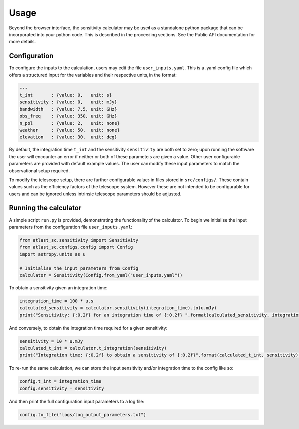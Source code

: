 Usage
=====

Beyond the browser interface, the sensitivity calculator may be used as a standalone python package that can be incorporated into your python code.
This is described in the proceeding sections. See the Public API documentation for more details.

Configuration
-------------

To configure the inputs to the calculation, users may edit the file ``user_inputs.yaml``.
This is a .yaml config file which offers a structured input for the variables and their respective units, in the format:

.. code-block:: yaml

    ---
    t_int       : {value: 0,   unit: s}  
    sensitivity : {value: 0,   unit: mJy} 
    bandwidth   : {value: 7.5, unit: GHz}
    obs_freq    : {value: 350, unit: GHz}
    n_pol       : {value: 2,   unit: none} 
    weather     : {value: 50,  unit: none}
    elevation   : {value: 30,  unit: deg} 

By default, the integration time ``t_int`` and the sensitivity ``sensitivity`` are both set to zero; upon running the software the user will encounter an error if neither or both of these parameters are given a value. Other user configurable parameters are provided with default example values.
The user can modify these input parameters to match the observational setup required.

To modify the telescope setup, there are further configurable values in files stored in ``src/configs/``. These contain values such as the efficiency factors of the telescope system. However these are not intended to be configurable for users and can be ignored unless intrinsic telescope parameters should be adjusted.


Running the calculator
----------------------

A simple script ``run.py`` is provided, demonstrating the functionality of the calculator.
To begin we initialise the input parameters from the configuration file ``user_inputs.yaml``:

.. code-block:: python

    from atlast_sc.sensitivity import Sensitivity
    from atlast_sc.configs.config import Config
    import astropy.units as u

    # Initialise the input parameters from Config
    calculator = Sensitivity(Config.from_yaml("user_inputs.yaml"))


To obtain a sensitivity given an integration time:

.. code-block:: python

    integration_time = 100 * u.s
    calculated_sensitivity = calculator.sensitivity(integration_time).to(u.mJy) 
    print("Sensitivity: {:0.2f} for an integration time of {:0.2f} ".format(calculated_sensitivity, integration_time))

And conversely, to obtain the integration time required for a given sensitivity:


.. code-block:: python

    sensitivity = 10 * u.mJy
    calculated_t_int = calculator.t_integration(sensitivity)
    print("Integration time: {:0.2f} to obtain a sensitivity of {:0.2f}".format(calculated_t_int, sensitivity))


To re-run the same calculation, we can store the input sensitivity and/or integration time to the config like so:

.. code-block:: python

    config.t_int = integration_time
    config.sensitivity = sensitivity

And then print the full configuration input parameters to a log file:

.. code-block:: python

    config.to_file("logs/log_output_parameters.txt")
